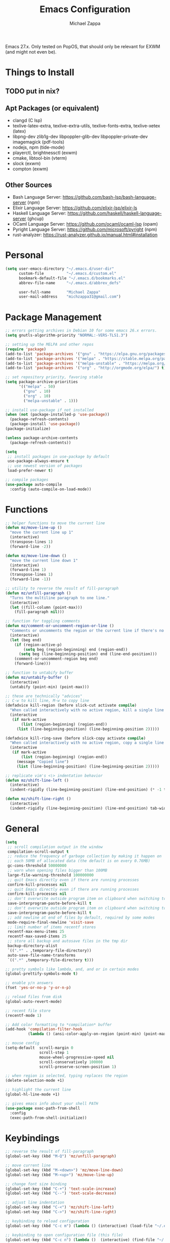 #+TITLE: Emacs Configuration
#+DESCRIPTION: My literate emacs configuration using org-mode.
#+AUTHOR: Michael Zappa

Emacs 27.x. Only tested on PopOS, that should only be relevant for EXWM (and might not even be).

* Things to Install
** TODO put in nix?
** Apt Packages (or equivalent)
- clangd (C lsp)
- texlive-latex-extra, texlive-extra-utils, texlive-fonts-extra, texlive-xetex (latex)
- libpng-dev zlib1g-dev libpoppler-glib-dev libpoppler-private-dev imagemagick (pdf-tools)
- nodejs, npm (tide-mode)
- playerctl, brightnessctl (exwm)
- cmake, libtool-bin (vterm)
- slock (exwm)
- compton (exwm)
** Other Sources
- Bash Language Server: https://github.com/bash-lsp/bash-language-server (npm)
- Elixir Language Server:  https://github.com/elixir-lsp/elixir-ls
- Haskell Language Server: https://github.com/haskell/haskell-language-server (ghcup)
- OCaml Language Server:  https://github.com/ocaml/ocaml-lsp (opam)
- Pyright Language Server:  https://github.com/microsoft/pyright (npm)
- rust-analyzer:  https://rust-analyzer.github.io/manual.html#installation
* Personal
  #+begin_src emacs-lisp
    (setq user-emacs-directory "~/.emacs.d/user-dir"
          custom-file          "~/.emacs.d/custom.el"
          bookmark-default-file "~/.emacs.d/bookmarks.el"
          abbrev-file-name     "~/.emacs.d/abbrev_defs"

          user-full-name       "Michael Zappa"
          user-mail-address    "michzappa31@gmail.com")
  #+end_src
* Package Management
  #+begin_src emacs-lisp
    ;; errors getting archives in Debian 10 for some emacs 26.x errors.
    (setq gnutls-algorithm-priority "NORMAL:-VERS-TLS1.3")

    ;; setting up the MELPA and other repos
    (require 'package)
    (add-to-list 'package-archives '("gnu" . "https://elpa.gnu.org/packages/") t)
    (add-to-list 'package-archives '("melpa" . "https://stable.melpa.org/packages/") t)
    (add-to-list 'package-archives '("melpa-unstable" . "https://melpa.org/packages/") t)
    (add-to-list 'package-archives '("org" . "http://orgmode.org/elpa/") t)

    ;; set repository priority, favoring stable
    (setq package-archive-priorities
          '(("melpa" . 50)
            ("gnu" . 10)
            ("org" . 10)
            ("melpa-unstable" . 1)))

    ;; install use-package if not installed
    (when (not (package-installed-p 'use-package))
      (package-refresh-contents)
      (package-install 'use-package))
    (package-initialize)

    (unless package-archive-contents
      (package-refresh-contents))

    (setq
     ;; install packages in use-package by default
     use-package-always-ensure t
     ;; use newest version of packages
     load-prefer-newer t)

    ;; compile packages
    (use-package auto-compile
      :config (auto-compile-on-load-mode))
  #+end_src
* Functions
  #+begin_src emacs-lisp
    ;; helper functions to move the current line
    (defun mz/move-line-up ()
      "move the current line up 1"
      (interactive)
      (transpose-lines 1)
      (forward-line -2))

    (defun mz/move-line-down ()
      "move the current line down 1"
      (interactive)
      (forward-line 1)
      (transpose-lines 1)
      (forward-line -1))

    ;; utility to reverse the result of fill-paragraph
    (defun mz/unfill-paragraph ()
      "Turns the multiline paragraph to one line."
      (interactive)
      (let ((fill-column (point-max)))
        (fill-paragraph nil)))

    ;; function for toggling comments
    (defun mz/comment-or-uncomment-region-or-line ()
      "Comments or uncomments the region or the current line if there's no active region."
      (interactive)
      (let (beg end)
        (if (region-active-p)
            (setq beg (region-beginning) end (region-end))
          (setq beg (line-beginning-position) end (line-end-position)))
        (comment-or-uncomment-region beg end)
        (forward-line)))

    ;; function to untabify buffer
    (defun mz/untabify-buffer ()
      (interactive)
      (untabify (point-min) (point-max)))

    ;; these are technically "advices"
    ;; C-w to kill line, M-w to copy line
    (defadvice kill-region (before slick-cut activate compile)
      "When called interactively with no active region, kill a single line instead."
      (interactive
       (if mark-active
           (list (region-beginning) (region-end))
         (list (line-beginning-position) (line-beginning-position 2)))))

    (defadvice kill-ring-save (before slick-copy activate compile)
      "When called interactively with no active region, copy a single line instead."
      (interactive
       (if mark-active
           (list (region-beginning) (region-end))
         (message "Copied line")
         (list (line-beginning-position) (line-beginning-position 2)))))

    ;; replicate vim's <\> indentation behavior
    (defun mz/shift-line-left ()
      (interactive)
      (indent-rigidly (line-beginning-position) (line-end-position) (* -1 tab-width)))

    (defun mz/shift-line-right ()
      (interactive)
      (indent-rigidly (line-beginning-position) (line-end-position) tab-width))
  #+end_src
* General
  #+begin_src emacs-lisp
    (setq
     ;; scroll compilation output in the window
     compilation-scroll-output t
     ;; reduce the frequency of garbage collection by making it happen on
     ;; each 50MB of allocated data (the default is on every 0.76MB)
     gc-cons-threshold 50000000
     ;; warn when opening files bigger than 100MB
     large-file-warning-threshold 100000000
     ;; quit Emacs directly even if there are running processes
     confirm-kill-processes nil
     ;; quit Emacs directly even if there are running processes
     confirm-kill-processes nil
     ;; don't overwrite outside program item on clipboard when switching to emacs
     save-interprogram-paste-before-kill t
     ;; don't overwrite outside program item on clipboard when switching to emacs
     save-interprogram-paste-before-kill t
     ;; add newline at end of files by default, required by some modes
     mode-require-final-newline 'visit-save
     ;; limit number of items recentf stores
     recentf-max-menu-items 25
     recentf-max-saved-items 25
     ;; store all backup and autosave files in the tmp dir
     backup-directory-alist
     `((".*" . ,temporary-file-directory))
     auto-save-file-name-transforms
     `((".*" ,temporary-file-directory t)))

    ;; pretty symbols like lambda, and, and or in certain modes
    (global-prettify-symbols-mode t)

    ;; enable y/n answers
    (fset 'yes-or-no-p 'y-or-n-p)

    ;; reload files from disk
    (global-auto-revert-mode)

    ;; recent file store
    (recentf-mode 1)

    ;; Add color formatting to *compilation* buffer
    (add-hook 'compilation-filter-hook
              (lambda () (ansi-color-apply-on-region (point-min) (point-max))))

    ;; mouse config
    (setq-default  scroll-margin 0
                   scroll-step 1
                   mouse-wheel-progressive-speed nil
                   scroll-conservatively 100000
                   scroll-preserve-screen-position 1)

    ;; when region is selected, typing replaces the region
    (delete-selection-mode +1)

    ;; highlight the current line
    (global-hl-line-mode +1)

    ;; gives emacs info about your shell PATH
    (use-package exec-path-from-shell
      :config
      (exec-path-from-shell-initialize))
  #+end_src
* Keybindings
  #+begin_src emacs-lisp
    ;; reverse the result of fill-paragraph
    (global-set-key (kbd "M-Q") 'mz/unfill-paragraph)

    ;; move current line
    (global-set-key (kbd "M-<down>") 'mz/move-line-down)
    (global-set-key (kbd "M-<up>") 'mz/move-line-up)

    ;; change font size binding
    (global-set-key (kbd "C-+") 'text-scale-increase)
    (global-set-key (kbd "C--") 'text-scale-decrease)

    ;; adjust line indentation
    (global-set-key (kbd "C-<") 'mz/shift-line-left)
    (global-set-key (kbd "C->") 'mz/shift-line-right)

    ;; keybinding to reload configuration
    (global-set-key (kbd "C-c m") (lambda () (interactive) (load-file "~/.emacs.d/init.el")))

    ;; keybinding to open configuration file (this file)
    (global-set-key (kbd "C-c n") (lambda ()  (interactive) (find-file "~/.emacs.d/README.org")))

    ;; assumptions for common buffer keybindings
    (global-set-key (kbd "C-x k") (lambda () (interactive) (kill-buffer (current-buffer))))
    (global-set-key (kbd "C-x C-b") 'switch-to-buffer)

    ;; toggle comment of current line
    (global-set-key (kbd "C-.") 'mz/comment-or-uncomment-region-or-line)

    (global-set-key (kbd "M-F") 'find-file-at-point)

    ;; open dired for dir of current buffer
    (global-set-key (kbd "C-c d") 'dired-jump)
  #+end_src
* Hydra
  #+begin_src emacs-lisp
    ;; hydra provides the ability to create a keybinding menu to reduce redundant keypresses.
    ;; I also use it for creating restricted, on-demand keymaps.
    (use-package hydra
      :bind
      (("C-c f" . hydra-formatting/body)
       ("C-c k" . hydra-ime/body)
       ("C-x t" . hydra-tab-bar/body)
       ("C-c e" . hydra-eglot/body)
       ("C-c o" . hydra-org/body)
       ("C-c p" . hydra-projectile/body)))

    ;; hydra bindings for projectile
    (defhydra hydra-projectile (:color blue)
      "PROJECTILE: %(projectile-project-root)"

      ("f"  projectile-find-file "file" :column "Find File")
      ("r"   projectile-recentf "recent file")
      ("d"   projectile-find-dir "dir")

      ("b"   projectile-switch-to-buffer "switch to buffer" :column "Buffers")
      ("i"   projectile-ibuffer "ibuffer")
      ("K"   projectile-kill-buffers "kill all buffers")
      ("e"   projectile-run-eshell "eshell")

      ("c"   projectile-invalidate-cache "clear cache" :column "Cache (danger)")
      ("x"   projectile-remove-known-project "remove known project")
      ("X"   projectile-cleanup-known-projects "cleanup projects")
      ("z"   projectile-cache-current-file "cache current project")

      ("p"   projectile-switch-project "switch project" :column "Project")

      ("q"   nil "exit"))

    ;; hydra for formatting files
    (defhydra hydra-formatting (:color blue)
      "formatting"
      ("f" format-all-buffer "format-all")
      ("u" mz/untabify-buffer "untabify"))

    ;; common functions for interacting with the lsp client
    (defhydra hydra-eglot (:color red)
      ("r" eglot-rename "rename")
      ("e" eglot "connect")
      ("d" eglot-find-declaration "declaration")
      ("i" eglot-find-implementation "implementation")
      ("X" eglot-shutdown "shutdown")
      ("R" eglot-reconnect "reconnect")
      ("f" eglot-format "format")
      ("c" eglot-code-actions "code actions")
      ("l" eldoc-doc-buffer "eldoc")

      ("q" nil "exit" :color blue))

    ;; general keybindings for org mode
    (defhydra hydra-org (:color red)
      "orgmode"
      ("c" org-capture "capture")
      ("a" org-agenda "agenda")
      ("p" org-projectile-project-todo-completing-read "projectile")
      ("q" nil "exit" :color blue))

    ;; hydra to change input mode
    (defhydra hydra-ime (:color blue)
      "input methods"
      ("i" (lambda () (interactive) (set-input-method "ipa-praat")) "ipa" :column "misc")
      ("a" (lambda () (interactive) (set-input-method "Agda")) "agda")
      ("jj" (lambda () (interactive) (set-input-method "japanese")) "ipa" :column "japanese")
      ("jk" (lambda () (interactive) (set-input-method "japanese-katakana")) "katakana")
      ("c"  (lambda () (interactive) (set-input-method "chinese-py")) "pinyin" :column "chinese"))
  #+end_src
* Interaction
  #+begin_src emacs-lisp
    ;; jump around the screen by specifying 2 characters
    (use-package avy
      :config
      (global-set-key (kbd "C-;") 'avy-goto-char-2))

    ;; company for text-completion
    (use-package company
      :custom
      (company-idle-delay 0)
      (company-show-numbers t)
      :config
      (global-company-mode))

    ;; window-based completion and narrowing framework
    (use-package helm
      :init (helm-mode t)
      :bind
      (("M-x"     . helm-M-x)
       ("C-x C-f" . helm-find-files)
       ("C-x b"   . helm-mini) ;; combines open buffers and recent files
       ("C-x r b" . helm-filtered-bookmarks)
       ("C-x C-r" . helm-recentf)
       ("M-i"   . helm-imenu)
       ("C-h a"   . helm-apropos)
       ("M-y" . helm-show-kill-ring)))

    ;; search and more, using helm as a backend
    (use-package helm-swoop
      :bind
      ("C-s" . helm-swoop))

    ;; enable use of multiple cursors, don't really use
    (use-package multiple-cursors)

    ;; opens a new scratch buffer with the same mode as the current one
    (use-package scratch
      :bind ("C-c s" . scratch))

    (use-package undo-tree
      :config
      (global-undo-tree-mode))

    ;; shows possible key combinations for multi-chord bindings.
    (use-package which-key
      :config
      (which-key-mode))

    ;; navigate between windows using keyboard
    (use-package windmove
      :ensure nil
      :bind
      (("M-S-<left>" . windmove-left)
       ("M-S-<right>" . windmove-right)
       ("M-S-<up>" . windmove-up)
       ("M-S-<down>" . windmove-down)

       ("C-M-<left>" . windmove-swap-states-left)
       ("C-M-<right>" . windmove-swap-states-right)
       ("C-M-<up>" . windmove-swap-states-up)
       ("C-M-<down>" . windmove-swap-states-down)))
  #+end_src
* Interface
  #+begin_src emacs-lisp
    ;; more icons
    (use-package all-the-icons)

    ;; set my preferred zoom which keeps vterm opening vertically
    (set-face-attribute 'default nil :height 141)

    ;; change default text scale, not just per-buffer
    (use-package default-text-scale
      :config
      (default-text-scale-mode))

    ;; startup config
    (setq
     ;; scratch screen
     inhibit-startup-screen t
     initial-scratch-message ""
     ;; turn off the hecking bell
     ring-bell-function 'ignore)

    ;; tab config
    (setq-default
     ;; shallow tabs
     tab-width 2
     ;; <tab> inserts spaces by default
     indent-tabs-mode nil)

    ;; turn off things
    (menu-bar-mode -1)
    (scroll-bar-mode -1)
    (tool-bar-mode -1)
    (blink-cursor-mode -1)

    ;; initial frame maximized
    (add-to-list 'initial-frame-alist '(fullscreen . maximized))

    ;; restrained themes designed for readability.
    (use-package modus-themes
      :init
      (modus-themes-load-themes)
      :custom
      (modus-themes-intense-hl-line t)
      :config
      (modus-themes-load-vivendi)
      :bind
      ("C-c T" . modus-themes-toggle))

    ;; turns off all minor modes in modeline
    (use-package minions
      :custom
      (minions-mode-line-lighter "")
      (minions-mode-line-delimiters '("" . ""))
      :config
      (minions-mode 1))

    ;; more useful frame title, that show either a file or a
    ;; buffer name (if the buffer isn't visiting a file)
    (setq frame-title-format '((:eval (projectile-project-name))))

    ;; line numbers, column number, size indication
    (global-display-line-numbers-mode)
    (line-number-mode t)
    (column-number-mode t)
    (size-indication-mode t)
  #+end_src
* Text Files
  #+begin_src emacs-lisp
    ;; highlight "TODO", "FIXME", and others in programming modes
    (use-package hl-todo
      :ensure t
      :custom-face
      (hl-toto ((t (:inherit hl-todo :italic t))))
      :hook
      (prog-mode . hl-todo-mode))

    ;; "colors" hex codes or color words
    (use-package rainbow-mode
      :hook
      (emacs-lisp-mode . rainbow-mode))

    ;; paired delimiter management/navigation
    (use-package smartparens
      :config
      (require 'smartparens-config)
      ;; make a proper block with curly brakets
      ;; (with-eval-after-load 'smartparens
        (sp-with-modes
            '(prog-mode)
          (sp-local-pair "{" nil :post-handlers '(:add ("||\n[i]" "RET"))))
        ;; )
      :hook
      (prog-mode . smartparens-mode))
      ;; (show-smartparens-global-mode))

    ;; colors matching delimiters
    (use-package rainbow-delimiters
      :hook
      ((prog-mode) . rainbow-delimiters-mode))

    ;; assumes default format tool based off major mode
    (use-package format-all)

    ;; major mode for markdown files
    (use-package markdown-mode)

    ;; package to highlight whitespace
    (use-package whitespace
      :hook (prog-mode . whitespace-mode)
      :config
      (setq-default whitespace-line-column 100
                    whitespace-style '(face
                                       tab-mark
                                       empty
                                       trailing
                                       lines-tail)))

    ;; basic file settings
    (setq-default
     ;; newline at end of file
     require-final-newline t
     ;; wrap lines at 100 characters
     fill-column 100)

    ;; delete trailing whitespace when saving.
    (add-hook 'before-save-hook 'delete-trailing-whitespace)
  #+end_src
* Project Management
  #+begin_src emacs-lisp
    ;; keyboard-driven interface for git
    (use-package magit
      :bind
      ("C-x g" . magit))

    ;; git gutter
    (use-package git-gutter
      :config
      (global-git-gutter-mode))

    ;; project manager
    (use-package projectile
      :init
      (use-package ag)
      (use-package ibuffer-projectile)
      :custom
      (projectile-completion-system 'helm)
      (projectile-mode-line "Projectile")
      :config
      (projectile-mode +1))
  #+end_src
* Programming Languages
  #+begin_src emacs-lisp
    ;; help for emacs-lisp functions
    (use-package eldoc
      :hook
      ((emacs-lisp-mode lisp-interaction-mode ielm-mode) . eldoc-mode))

    ;; treesitter parser - yet to properly use
    ;; (use-package tree-sitter)
    ;; (use-package tree-sitter-langs
    ;; :after
    ;; tree-sitter)

    ;; eglot is a more minimal lsp client
    (use-package eglot)

    ;; this is sometimes needed for a strange bug where 'project-root' is not defined
    ;; (defun project-root (project)
    ;; (car (project-roots project)))

    ;; LSP for C
    (add-hook 'c-mode-hook 'eglot-ensure)
    ;; currently using ccls
    ;; (add-to-list 'eglot-server-programs '((c++-mode c-mode) "clangd"))
    ;; use '//' comments instead of '/* */' comments in C-mode
    (add-hook 'c-mode-hook (lambda () (c-toggle-comment-style -1)))

    ;; options for python-mode
    (use-package python
      :hook
      (python-mode . eglot-ensure)
      :custom
      (python-indent-offset 4)
      :config
      ;; i use pyright as python lsp
      (add-to-list 'eglot-server-programs '(python-mode "pyright-langserver" "--stdio"))
      (cond
       ;; i use python3
       ((executable-find "python3")
        (setq python-shell-interpreter "python3"))))

    ;; environment for racket, with REPL
    (use-package racket-mode)

    ;; start language server for ruby
    (add-hook 'ruby-mode-hook 'eglot-ensure)

    ;; hook up rust-mode with the language server
    (use-package rust-mode
      :hook (rust-mode . eglot-ensure)
      :config
      ;; tell eglot to use the rust-analyzer binary as the language server
      (add-to-list 'eglot-server-programs '(rust-mode "rust-analyzer")))

    ;; cargo minor mode for cargo keybindings
    (use-package cargo
      :hook (rust-mode . cargo-minor-mode))

    ;; agda proof assistant, plus dependencies for the mode
    ;; don't have agda on all machines
    (when (executable-find "agda")
      (progn
        (use-package eri)
        (use-package annotation)
        (use-package agda2-mode
          :config
          (load-file (let ((coding-system-for-read 'utf-8))
                       (shell-command-to-string "agda-mode locate")))
          (setq auto-mode-alist
                (append
                 '(("\\.agda\\'" . agda2-mode)
                   ("\\.lagda.md\\'" . agda2-mode))
                 auto-mode-alist)))))

    ;; nix
    (use-package nix-mode)

    ;; common-lisp environemnt
    (use-package slime
      :custom
      (inferior-lisp-program "sbcl"))

    ;; elixir major mode hooked up to lsp
    (use-package elixir-mode
      :hook (elixir-mode . eglot-ensure))

    ;; minor mode for mix commands
    (use-package mix
      :hook (elixir-mode mix-minor-mode))

    ;; haskell major mode
    (use-package haskell-mode
      :hook (haskell-mode . eglot-ensure))

    ;; ocaml major mode
    (use-package tuareg
      :hook (tuareg-mode . eglot-ensure))

    ;; dune integration, don't know how to use
    (use-package dune)

    ;; wouldn't use emacs for java but have these anyways:
    ;; function to build jar from maven project
    (defun mz/mvn-jar ()
      "Packages the maven project into a jar."
      (interactive)
      (mvn "package"))

    ;; function to run the main class defined for the maven project
    (defun mz/mvn-run ()
      "Run the maven project using the exec plugin."
      (interactive)
      (mvn "compile exec:java"))

    ;; function to test all test classes
    (defun mz/mvn-test-all ()
      "Run all test classes in the maven project."
      (interactive)
      (mvn "test"))

    ;; maven minor mode
    (use-package mvn
      :bind
      (:map java-mode-map
            (("C-c M" . mvn)
             ("C-c m r" . mz/mvn-run)
             ("C-c m c" . mvn-compile)
             ("C-c m T" . mvn-test) ;; asks for specific test class to run
             ("C-c m t" . mz/mvn-test-all)
             ("C-c m j" . mz/mvn-jar))))
  #+end_src
* LaTeX
  #+begin_src emacs-lisp
    ;; package for editing TeX files
    (use-package auctex
      :defer t
      :hook ((LaTeX-mode . visual-line-mode)
             (LaTeX-mode . flyspell-mode)
             (LaTeX-mode . LaTeX-math-mode))
      :custom
      (TeX-auto-save t)
      (TeX-byte-compile t)
      (TeX-clean-confirm nil)
      (TeX-master 'dwim)
      (TeX-parse-self t)
      (TeX-source-correlate-mode t)

      ;; pdf mode
      (TeX-PDF-mode t)
      (TeX-view-program-selection '((output-pdf "PDF Tools")))
      (TeX-view-program-list '(("PDF Tools" TeX-pdf-tools-sync-view)))
      (TeX-source-correlate-start-server t)

      (reftex-plug-into-AUCTeX t)
      (TeX-error-overview-open-after-TeX-run t)
      :config
      ;; to have the buffer refresh after compilation. can't be in :hook since it's not a mode hook
      (add-hook 'TeX-after-compilation-finished-functions
                #'TeX-revert-document-buffer))
  #+end_src
* Org
  #+begin_src emacs-lisp
    (setq org-directory "~/org")

    ;; bullets instead of asterisks
    (use-package org-bullets
      :hook (org-mode . org-bullets-mode))

    (add-hook 'org-mode-hook 'visual-line-mode)

    (setq
     ;; org src blocks act more like the major mode
     org-src-fontify-natively t
     org-src-tab-acts-natively t

     ;; editing source block in same window
     org-src-window-setup 'current-window

     org-support-shift-select t
     org-replace-disputed-keys t)

    ;; for the "old-school" <s-<tab> to make src blocks
    (require 'org-tempo)
    (add-to-list 'org-structure-template-alist '("el" . "src emacs-lisp"))

    ;; select the current cell of an org mode table
    (defun mz/org-table-select-cell ()
      "select the current table cell"
      ;; do not try to jump to the beginning of field if the point is already there
      (when (not (looking-back "|[[:blank:]]?"))
        (org-table-beginning-of-field 1))
      (set-mark-command nil)
      (org-table-end-of-field 1))

    ;; copy the current cell of an org mode table
    (defun mz/org-table-copy-cell ()
      "Copy the current table field."
      (interactive)
      (mz/org-table-select-cell)
      ;; non-nil third argument copies the current region
      (kill-ring-save 0 0 t)
      (org-table-align))

    ;; kill the current cell of an org mode table
    (defun mz/org-table-kill-cell ()
      "Kill the current table field."
      (interactive)
      (mz/org-table-select-cell)
      ;; non-nil third argument kills the current region
      (kill-region 0 0 t)
      (org-table-align))

    ;; minor mode for working with org mode tables, to separate the keybindings
    ;; because they are often annoying when just using org mode for word processing
    (define-minor-mode mz/org-table
      "Toggle helpful keybindings for working with org mode tables"
      :init-value
      nil
      :lighter
      "mz/org-table"
      :keymap
      '())

    (define-key mz/org-table-map (kbd "S-SPC") 'mz/org-table-copy-cell)
    (define-key mz/org-table-map (kbd "M-S-SPC") 'mz/org-table-kill-cell)

    (setq org-agenda-files (append org-agenda-files '("~/org")))

    (global-set-key (kbd "C-c C") 'org-capture)
    (setq org-capture-templates '())
    ;; helper function to add a template to org-capture-templates
    (defun mz/add-capture-template (template)
      (let ((key (car template)))
        (setq org-capture-templates
              (cl-remove-if (lambda (x) (equal (car x) key)) org-capture-templates))
        (add-to-list 'org-capture-templates
                     template)))

    ;; abstracted template for a TODO to take place on some day, like an assignment due date.
    (defun mz/todo-on-day-template ()
      "* TODO %? %^t")

    ;; put a todo file in the directory of each projectile project and link them to org-agenda
    (use-package org-projectile
      :custom
      (org-projectile-per-filepath "todo.org")
      :config
      (setq org-agenda-files (append org-agenda-files (org-projectile-todo-files)))
      (org-projectile-per-project))
  #+end_src
* Tramp
  #+begin_src emacs-lisp
    (setq tramp-default-method "ssh")

    ;; helper function to sudo a file
    (defun mz/sudo ()
      "Use TRAMP to `sudo' the current buffer"
      (interactive)
      (when buffer-file-name
        (find-alternate-file
         (concat "/sudo:root@localhost:"
                 buffer-file-name))))

    ;; attempt to speed things up by reducing projectile's processing
    (defadvice projectile-project-root (around ignore-remote first activate)
      (unless (file-remote-p default-directory) ad-do-it))
    (setq remote-file-name-inhibit-cache nil)
    (setq vc-ignore-dir-regexp
          (format "%s\\|%s"
                  vc-ignore-dir-regexp
                  tramp-file-name-regexp))
    (setq tramp-verbose 1)

    (add-to-list 'tramp-remote-path "~/.local/bin")
  #+end_src
* VTerm
  #+begin_src emacs-lisp
    ;; download libvterm when building this package as opposed to installing it on the system
    (setq vterm-module-cmake-args "-DUSE_SYSTEM_LIBVTERM=no")

    (defun mz/vterm-other-window ()
      "Different vterm sessions for different working directories"
      (interactive)
      (vterm-other-window (concat "vterm: "default-directory)))

    ;; preferred emacs terminal emulator
    (use-package vterm
      :bind
      ("M-RET" . 'mz/vterm-other-window)
      :custom
      (vterm-buffer-name-string "vterm %s")
      :config
      ;; if the fish shell or zsh are installed use them for vterm's shell
      (when (executable-find "zsh")
          (setq vterm-shell (executable-find "zsh"))))
  #+end_src
* Utilities
  #+begin_src emacs-lisp
    ;; RSS reader using an org-mode file for configuration
    (use-package elfeed
      :bind ("C-c w" . elfeed)
      :init
      (use-package elfeed-org)
      :config
      (elfeed-org))

    ;; EPub reader mode
    (use-package nov
      :config
      (add-to-list 'auto-mode-alist '("\\.epub\\'" . nov-mode))
      :hook
      (nov-mode . visual-line-mode))

    ;; a different wrapper for package.el that can also take packages from source
    (use-package quelpa)

    ;; helper for using quelpa in the use-package macro
    (quelpa
     '(quelpa-use-package
       :fetcher git
       :url "https://github.com/quelpa/quelpa-use-package.git"))
    (require 'quelpa-use-package)

    ;; pdf enhancements
    (use-package pdf-tools
      :init
      (pdf-tools-install)
      :hook
      (pdf-view-mode . pdf-view-midnight-minor-mode))

    ;; "smoothly" scroll through pdfs using multiple buffers
    (use-package pdf-continuous-scroll-mode
      :quelpa (pdf-continuous-scroll-mode
               :fetcher git
               :url "https://github.com/dalanicolai/pdf-continuous-scroll-mode.el.git")
      :hook
      (pdf-view-mode . pdf-continuous-scroll-mode)
      :custom
      (pdf-view-have-image-mode-pixel-vscroll t))

    ;; basic configuration for ERC
    (setq
     erc-server "irc.libera.chat"
     erc-port 6667
     erc-nick "michzappa")
  #+end_src
* EXWM
  #+begin_src emacs-lisp
    ;; should exwm be enabled?
    (setq exwm-enabled (and (eq window-system 'x)
                            (seq-contains command-line-args "--use-exwm")))

    ;; package which allows emacs to be a full X11 window manager
    (use-package exwm
      :if exwm-enabled
      :init
      ;; package to manage bluetooth from emacs
      (use-package bluetooth)
      ;; enhanced firefox support in exwm
      (use-package exwm-firefox-core
        :if exwm-enabled
        :config
        (require 'exwm-firefox))
      ;; mode to bind media keys
      (use-package desktop-environment
        :custom
        ;; for some reason the default volume commands do not work
        (desktop-environment-volume-toggle-command       "amixer -D pulse set Master toggle")
        (desktop-environment-volume-set-command          "amixer -D pulse set Master %s")
        (desktop-environment-volume-get-command          "amixer -D pulse get Master")
        ;; brightness change amount
        (desktop-environment-brightness-normal-increment "5%+")
        (desktop-environment-brightness-normal-decrement "5%-")
        (desktop-environment-brightness-small-increment  "2%+")
        (desktop-environment-brightness-small-decrement  "2%-"))
      :custom
      (exwm-workspace-number 2)
      (exwm-randr-workspace-monitor-plist
       '(0 "eDP-1" ;; laptop
           1 "DP-3")) ;; external monitor via HDMI which is for some reason named DP-3
      ;; these keys should always pass through to emacs
      (exwm-input-prefix-keys
       '(?\C-x
         ?\C-u
         ?\C-h
         ?\C-g
         ?\M-x
         ?\M-!))
      ;; set up global key bindings.  these always work, no matter the input state!
      ;; keep in mind that changing this list after EXWM initializes has no effect.
      (exwm-input-global-keys
       `(
         ;; reset to line-mode (C-c C-k switches to char-mode via exwm-input-release-keyboard)
         ([?\s-r] . exwm-reset)

         ;; general app launcher
         ;; got rid of counsel
         ;; exwm not really viable unless I find an alternative
         ;; ([?\s-/] . (lambda ()
         ;; (interactive)
         ;; (counsel-linux-app)))

         ;; shortcut for firefox
         ([?\s-x] . (lambda ()
                      (interactive)
                      (shell-command "firefox")))

         ;; shortcut for terminal emulator
         ([s-return] . (lambda ()
                         (interactive)
                         (vterm-other-window)))))
      :config
      (desktop-environment-mode)
      ;; when window "class" updates, use it to set the buffer name
      (defun mz/exwm-update-class ()
        (exwm-workspace-rename-buffer exwm-class-name))
      (add-hook 'exwm-update-class-hook #'mz/exwm-update-class)

      ;; enable the next key to be sent directly, for things like copy and paste from x windows
      (define-key exwm-mode-map [?\C-m] 'exwm-input-send-next-key))

    ;; function to turn on all the exwm stuff
    (defun mz/enable-exwm ()
      "Enables the features of EXWM."

      ;; ensure screen updates with xrandr will refresh EXWM frames
      (require 'exwm-randr)
      (exwm-randr-enable)

      ;; use default super+shift keybindings
      (windmove-swap-states-default-keybindings)

      ;; remap capsLock to ctrl
      (start-process-shell-command "xmodmap" nil "xmodmap ~/.emacs.d/exwm/xmodmap")

      ;; display time
      (setq display-time-default-load-average nil)
      (display-time-mode t)

      ;; Show battery status in the mode line
      (display-battery-mode 1)

      ;; systray
      (require 'exwm-systemtray)
      (exwm-systemtray-enable)

      ;; enhanced support for firefox
      (exwm-firefox-mode)

      (exwm-enable)
      (exwm-init))

    (if exwm-enabled (mz/enable-exwm) ())
  #+end_src
